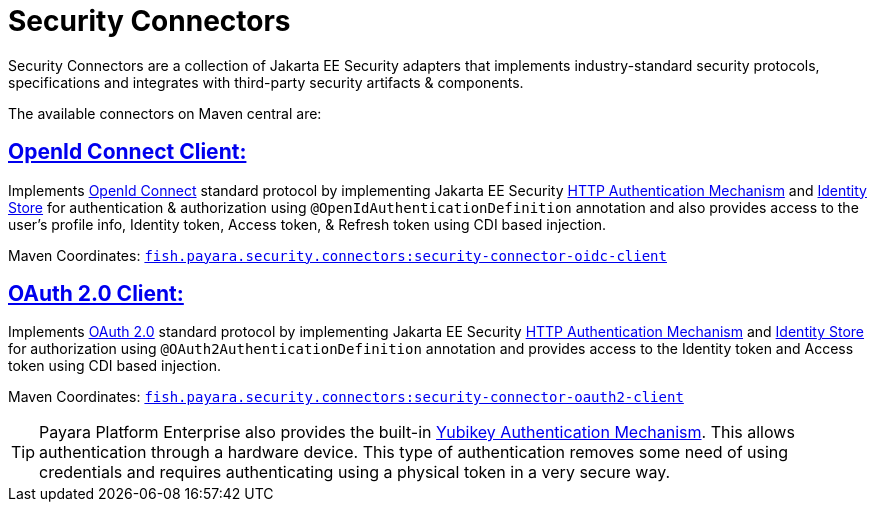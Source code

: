 = Security Connectors

Security Connectors are a collection of Jakarta EE Security adapters that implements
industry-standard security protocols, specifications and integrates with third-party
security artifacts & components.

The available connectors on Maven central are:

== xref:documentation/payara-server/public-api/openid-connect-support.adoc[OpenId Connect Client:]

Implements https://openid.net/connect/[OpenId Connect] standard protocol by implementing Jakarta EE Security
https://jakarta.ee/specifications/security/1.0/apidocs/javax/security/enterprise/authentication/mechanism/http/HttpAuthenticationMechanism.html[HTTP Authentication Mechanism]
and https://jakarta.ee/specifications/security/1.0/apidocs/javax/security/enterprise/identitystore/IdentityStore.html[Identity Store]
for authentication & authorization using `@OpenIdAuthenticationDefinition` annotation
and also provides access to the user's profile info, Identity token, Access token,
& Refresh token using CDI based injection.

Maven Coordinates: https://mvnrepository.com/artifact/fish.payara.security.connectors/security-connector-oidc-client[`fish.payara.security.connectors:security-connector-oidc-client`]

== xref:documentation/payara-server/public-api/oauth-support.adoc[OAuth 2.0 Client:]

Implements https://oauth.net/2/[OAuth 2.0] standard protocol by implementing Jakarta EE Security
https://jakarta.ee/specifications/security/1.0/apidocs/javax/security/enterprise/authentication/mechanism/http/HttpAuthenticationMechanism.html[HTTP Authentication Mechanism]
and https://jakarta.ee/specifications/security/1.0/apidocs/javax/security/enterprise/identitystore/IdentityStore.html[Identity Store]
for authorization using `@OAuth2AuthenticationDefinition` annotation and provides
access to the Identity token and Access token using CDI based injection.

Maven Coordinates: https://mvnrepository.com/artifact/fish.payara.security.connectors/security-connector-oauth2-client[`fish.payara.security.connectors:security-connector-oauth2-client`]

TIP: Payara Platform Enterprise also provides the built-in link:{enterpriseDocsPageRootUrl}/documentation/payara-server/public-api/yubikey.html[Yubikey Authentication Mechanism]. This allows authentication through a hardware device. This type of authentication removes some need of using credentials and requires authenticating using a physical token in a very secure way.